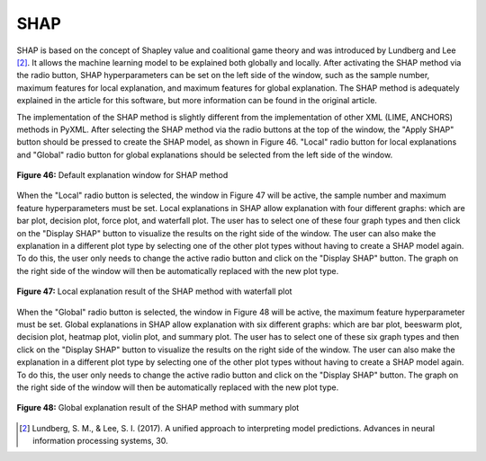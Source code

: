 SHAP 
====

SHAP is based on the concept of Shapley value and coalitional game theory 
and was introduced by Lundberg and Lee [2]_. It allows the machine learning model 
to be explained both globally and locally. After activating the SHAP method 
via the radio button, SHAP hyperparameters can be set on the left side of the 
window, such as the sample number, maximum features for local explanation, and 
maximum features for global explanation. The SHAP method is adequately explained 
in the article for this software, but more information can be found in the 
original article.

The implementation of the SHAP method is slightly different from the 
implementation of other XML (LIME, ANCHORS) methods in PyXML. After selecting 
the SHAP method via the radio buttons at the top of the window, the "Apply SHAP" 
button should be pressed to create the SHAP model, as shown in Figure 46. "Local" 
radio button for local explanations and "Global" radio button for global 
explanations should be selected from the left side of the window. 

.. _fig46:

.. figure:: images/figure_46.png
   :alt: Default explanation window for SHAP method
   :align: center

   **Figure 46:** Default explanation window for SHAP method

When the "Local" radio button is selected, the window in Figure 47 will be 
active, the sample number and maximum feature hyperparameters must be set. 
Local explanations in SHAP allow explanation with four different graphs: which 
are bar plot, decision plot, force plot, and waterfall plot. The user has to 
select one of these four graph types and then click on the "Display SHAP" button 
to visualize the results on the right side of the window. The user can also make 
the explanation in a different plot type by selecting one of the other plot types 
without having to create a SHAP model again. To do this, the user only needs to 
change the active radio button and click on the "Display SHAP" button. The graph 
on the right side of the window will then be automatically replaced with the new 
plot type.

.. _fig47:

.. figure:: images/figure_47.png
   :alt: Local explanation result of the SHAP method with waterfall plot  
   :align: center

   **Figure 47:** Local explanation result of the SHAP method with waterfall plot 

When the "Global" radio button is selected, the window in Figure 48 will be 
active, the maximum feature hyperparameter must be set. Global explanations in 
SHAP allow explanation with six different graphs: which are bar plot, beeswarm 
plot, decision plot, heatmap plot, violin plot, and summary plot. The user has 
to select one of these six graph types and then click on the "Display SHAP" button 
to visualize the results on the right side of the window. The user can also make 
the explanation in a different plot type by selecting one of the other plot types 
without having to create a SHAP model again. To do this, the user only needs to 
change the active radio button and click on the "Display SHAP" button. The graph 
on the right side of the window will then be automatically replaced with the new 
plot type.

.. _fig48:

.. figure:: images/figure_48.png
   :alt: Global explanation result of the SHAP method with summary plot 
   :align: center

   **Figure 48:** Global explanation result of the SHAP method with summary plot 


.. [2] Lundberg, S. M., & Lee, S. I. (2017). A unified approach to interpreting model predictions. Advances in neural information processing systems, 30.